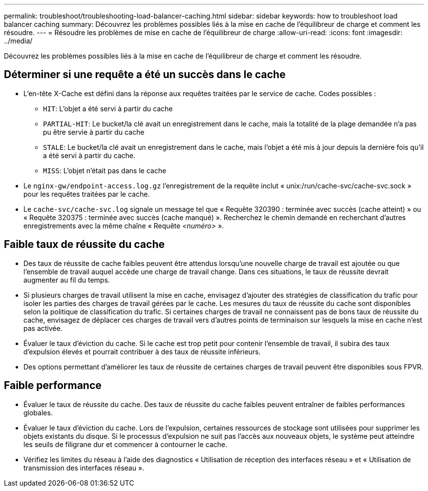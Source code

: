 ---
permalink: troubleshoot/troubleshooting-load-balancer-caching.html 
sidebar: sidebar 
keywords: how to troubleshoot load balancer caching 
summary: Découvrez les problèmes possibles liés à la mise en cache de l’équilibreur de charge et comment les résoudre. 
---
= Résoudre les problèmes de mise en cache de l'équilibreur de charge
:allow-uri-read: 
:icons: font
:imagesdir: ../media/


[role="lead"]
Découvrez les problèmes possibles liés à la mise en cache de l’équilibreur de charge et comment les résoudre.



== Déterminer si une requête a été un succès dans le cache

* L'en-tête X-Cache est défini dans la réponse aux requêtes traitées par le service de cache.  Codes possibles :
+
** `HIT`: L'objet a été servi à partir du cache
** `PARTIAL-HIT`: Le bucket/la clé avait un enregistrement dans le cache, mais la totalité de la plage demandée n'a pas pu être servie à partir du cache
** `STALE`: Le bucket/la clé avait un enregistrement dans le cache, mais l'objet a été mis à jour depuis la dernière fois qu'il a été servi à partir du cache.
** `MISS`: L'objet n'était pas dans le cache


* Le `nginx-gw/endpoint-access.log.gz` l'enregistrement de la requête inclut « unix:/run/cache-svc/cache-svc.sock » pour les requêtes traitées par le cache.
* Le `cache-svc/cache-svc.log` signale un message tel que « Requête 320390 : terminée avec succès (cache atteint) » ou « Requête 320375 : terminée avec succès (cache manqué) ».  Recherchez le chemin demandé en recherchant d'autres enregistrements avec la même chaîne « Requête _<numéro>_ ».




== Faible taux de réussite du cache

* Des taux de réussite de cache faibles peuvent être attendus lorsqu'une nouvelle charge de travail est ajoutée ou que l'ensemble de travail auquel accède une charge de travail change.  Dans ces situations, le taux de réussite devrait augmenter au fil du temps.
* Si plusieurs charges de travail utilisent la mise en cache, envisagez d’ajouter des stratégies de classification du trafic pour isoler les parties des charges de travail gérées par le cache.  Les mesures du taux de réussite du cache sont disponibles selon la politique de classification du trafic.  Si certaines charges de travail ne connaissent pas de bons taux de réussite du cache, envisagez de déplacer ces charges de travail vers d'autres points de terminaison sur lesquels la mise en cache n'est pas activée.
* Évaluer le taux d’éviction du cache.  Si le cache est trop petit pour contenir l'ensemble de travail, il subira des taux d'expulsion élevés et pourrait contribuer à des taux de réussite inférieurs.
* Des options permettant d'améliorer les taux de réussite de certaines charges de travail peuvent être disponibles sous FPVR.




== Faible performance

* Évaluer le taux de réussite du cache.  Des taux de réussite du cache faibles peuvent entraîner de faibles performances globales.
* Évaluer le taux d’éviction du cache.  Lors de l'expulsion, certaines ressources de stockage sont utilisées pour supprimer les objets existants du disque.  Si le processus d'expulsion ne suit pas l'accès aux nouveaux objets, le système peut atteindre les seuils de filigrane dur et commencer à contourner le cache.
* Vérifiez les limites du réseau à l’aide des diagnostics « Utilisation de réception des interfaces réseau » et « Utilisation de transmission des interfaces réseau ».

